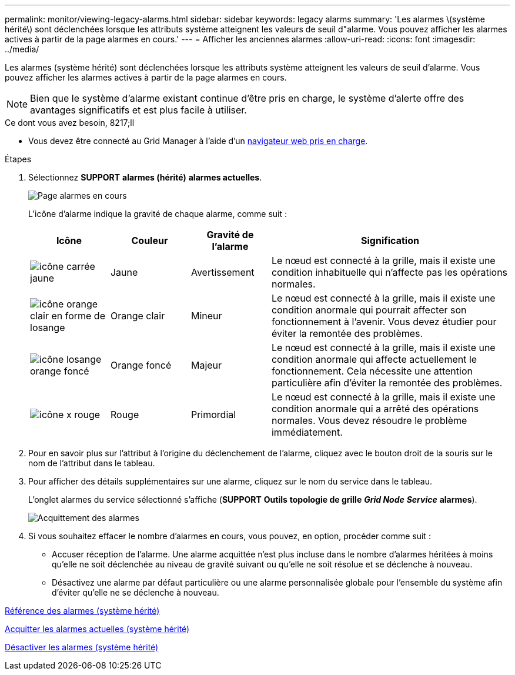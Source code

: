 ---
permalink: monitor/viewing-legacy-alarms.html 
sidebar: sidebar 
keywords: legacy alarms 
summary: 'Les alarmes \(système hérité\) sont déclenchées lorsque les attributs système atteignent les valeurs de seuil d"alarme. Vous pouvez afficher les alarmes actives à partir de la page alarmes en cours.' 
---
= Afficher les anciennes alarmes
:allow-uri-read: 
:icons: font
:imagesdir: ../media/


[role="lead"]
Les alarmes (système hérité) sont déclenchées lorsque les attributs système atteignent les valeurs de seuil d'alarme. Vous pouvez afficher les alarmes actives à partir de la page alarmes en cours.


NOTE: Bien que le système d'alarme existant continue d'être pris en charge, le système d'alerte offre des avantages significatifs et est plus facile à utiliser.

.Ce dont vous avez besoin, 8217;ll
* Vous devez être connecté au Grid Manager à l'aide d'un xref:../admin/web-browser-requirements.adoc[navigateur web pris en charge].


.Étapes
. Sélectionnez *SUPPORT* *alarmes (hérité)* *alarmes actuelles*.
+
image::../media/current_alarms_page.png[Page alarmes en cours]

+
L'icône d'alarme indique la gravité de chaque alarme, comme suit :

+
[cols="1a,1a,1a,3a"]
|===
| Icône | Couleur | Gravité de l'alarme | Signification 


 a| 
image:../media/icon_alarm_yellow_notice.gif["icône carrée jaune"]
 a| 
Jaune
 a| 
Avertissement
 a| 
Le nœud est connecté à la grille, mais il existe une condition inhabituelle qui n'affecte pas les opérations normales.



 a| 
image:../media/icon_alert_yellow_minor.png["icône orange clair en forme de losange"]
 a| 
Orange clair
 a| 
Mineur
 a| 
Le nœud est connecté à la grille, mais il existe une condition anormale qui pourrait affecter son fonctionnement à l'avenir. Vous devez étudier pour éviter la remontée des problèmes.



 a| 
image:../media/icon_alert_orange_major.png["icône losange orange foncé"]
 a| 
Orange foncé
 a| 
Majeur
 a| 
Le nœud est connecté à la grille, mais il existe une condition anormale qui affecte actuellement le fonctionnement. Cela nécessite une attention particulière afin d'éviter la remontée des problèmes.



 a| 
image:../media/icon_alert_red_critical.png["icône x rouge"]
 a| 
Rouge
 a| 
Primordial
 a| 
Le nœud est connecté à la grille, mais il existe une condition anormale qui a arrêté des opérations normales. Vous devez résoudre le problème immédiatement.

|===
. Pour en savoir plus sur l'attribut à l'origine du déclenchement de l'alarme, cliquez avec le bouton droit de la souris sur le nom de l'attribut dans le tableau.
. Pour afficher des détails supplémentaires sur une alarme, cliquez sur le nom du service dans le tableau.
+
L'onglet alarmes du service sélectionné s'affiche (*SUPPORT* *Outils* *topologie de grille* *_Grid Node_* *_Service_* *alarmes*).

+
image::../media/alarms_acknowledging.png[Acquittement des alarmes]

. Si vous souhaitez effacer le nombre d'alarmes en cours, vous pouvez, en option, procéder comme suit :
+
** Accuser réception de l'alarme. Une alarme acquittée n'est plus incluse dans le nombre d'alarmes héritées à moins qu'elle ne soit déclenchée au niveau de gravité suivant ou qu'elle ne soit résolue et se déclenche à nouveau.
** Désactivez une alarme par défaut particulière ou une alarme personnalisée globale pour l'ensemble du système afin d'éviter qu'elle ne se déclenche à nouveau.




xref:alarms-reference.adoc[Référence des alarmes (système hérité)]

xref:managing-alarms.adoc[Acquitter les alarmes actuelles (système hérité)]

xref:managing-alarms.adoc[Désactiver les alarmes (système hérité)]
